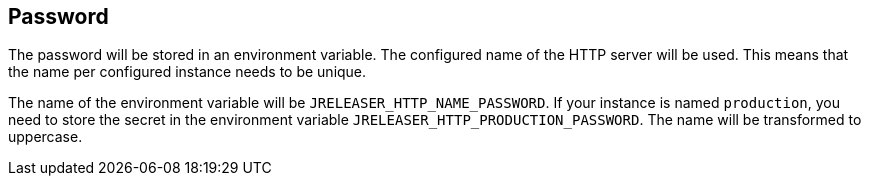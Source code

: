 == Password

The password will be stored in an environment variable. The configured name of the HTTP server will
be used. This means that the name per configured instance needs to be unique.

The name of the environment variable will be `JRELEASER_HTTP_NAME_PASSWORD`. If your instance is named `production`,
you need to store the secret in the environment variable `JRELEASER_HTTP_PRODUCTION_PASSWORD`. The name will be
transformed to uppercase.